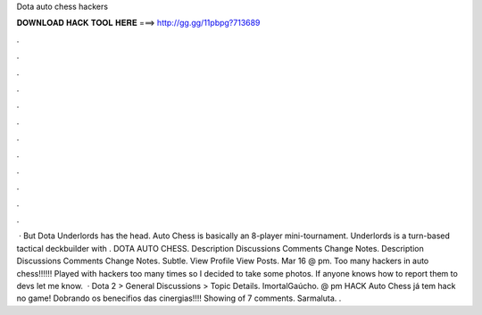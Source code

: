 Dota auto chess hackers

𝐃𝐎𝐖𝐍𝐋𝐎𝐀𝐃 𝐇𝐀𝐂𝐊 𝐓𝐎𝐎𝐋 𝐇𝐄𝐑𝐄 ===> http://gg.gg/11pbpg?713689

.

.

.

.

.

.

.

.

.

.

.

.

 · But Dota Underlords has the head. Auto Chess is basically an 8-player mini-tournament. Underlords is a turn-based tactical deckbuilder with . DOTA AUTO CHESS. Description Discussions Comments Change Notes. Description Discussions Comments Change Notes. Subtle. View Profile View Posts. Mar 16 @ pm. Too many hackers in auto chess!!!!!! Played with hackers too many times so I decided to take some photos. If anyone knows how to report them to devs let me know.  · Dota 2 > General Discussions > Topic Details. ImortalGaúcho. @ pm HACK Auto Chess já tem hack no game! Dobrando os benecifios das cinergias!!!! Showing of 7 comments. Sarmaluta. .